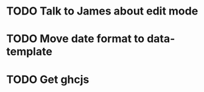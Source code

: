 
* TODO Talk to James about edit mode 

* TODO Move date format to data-template

* TODO Get ghcjs 
  
 
